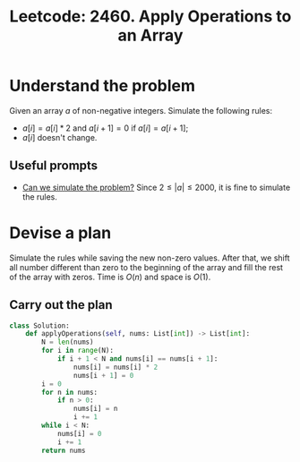 :PROPERTIES:
:ID:       C441DBFC-EF4E-4095-B1F4-21A996F041E6
:ROAM_REFS: https://leetcode.com/problems/apply-operations-to-an-array/
:END:
#+TITLE: Leetcode: 2460. Apply Operations to an Array
#+ROAM_REFS: https://leetcode.com/problems/apply-operations-to-an-array/
#+LEETCODE_LEVEL: Easy
#+ANKI_DECK: Problem Solving
#+ANKI_CARD_ID: 1667792894119

* Understand the problem

Given an array $a$ of non-negative integers.  Simulate the following rules:

- $a[i]=a[i]*2$ and $a[i+1]=0$ if $a[i]=a[i+1]$;
- $a[i]$ doesn't change.

** Useful prompts

- [[id:48E699CB-3125-47FF-AA1A-5FCCF0EF235E][Can we simulate the problem?]]  Since $2 \leq |a| \leq 2000$, it is fine to simulate the rules.

* Devise a plan

Simulate the rules while saving the new non-zero values.  After that, we shift all number different than zero to the beginning of the array and fill the rest of the array with zeros.  Time is $O(n)$ and space is $O(1)$.

** Carry out the plan

#+begin_src python
  class Solution:
      def applyOperations(self, nums: List[int]) -> List[int]:
          N = len(nums)
          for i in range(N):
              if i + 1 < N and nums[i] == nums[i + 1]:
                  nums[i] = nums[i] * 2
                  nums[i + 1] = 0
          i = 0
          for n in nums:
              if n > 0:
                  nums[i] = n
                  i += 1
          while i < N:
              nums[i] = 0
              i += 1
          return nums
#+end_src
